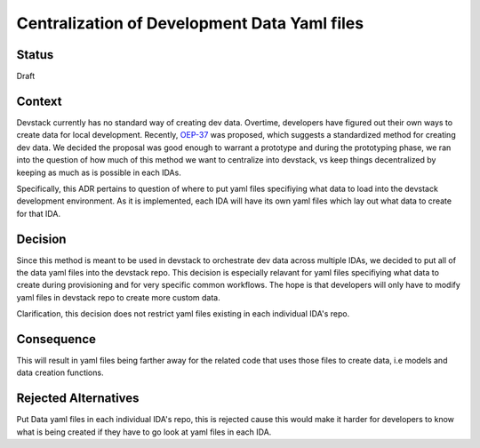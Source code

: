 Centralization of Development Data Yaml files
=============================================

Status
------

Draft

Context
-------

Devstack currently has no standard way of creating dev data. Overtime, developers have figured out their own ways to create data for local development. Recently, `OEP-37`_ was proposed, which suggests a standardized method for creating dev data. We decided the proposal was good enough to warrant a prototype and during the prototyping phase, we ran into the question of how much of this method we want to centralize into devstack, vs keep things decentralized by keeping as much as is possible in each IDAs.

Specifically, this ADR pertains to question of where to put yaml files specifiying what data to load into the devstack development environment. As it is implemented, each IDA will have its own yaml files which lay out what data to create for that IDA.


Decision
--------

Since this method is meant to be used in devstack to orchestrate dev data across multiple IDAs, we decided to put all of the data yaml files into the devstack repo. This decision is especially relavant for yaml files specifiying what data to create during provisioning and for very specific common workflows. The hope is that developers will only have to modify yaml files in devstack repo to create more custom data.

Clarification, this decision does not restrict yaml files existing in each individual IDA's repo.

Consequence
-----------

This will result in yaml files being farther away for the related code that uses those files to create data, i.e models and data creation functions.

Rejected Alternatives
---------------------

Put Data yaml files in each individual IDA's repo, this is rejected cause this would make it harder for developers to know what is being created if they have to go look at yaml files in each IDA.

.. _OEP-37: https://github.com/edx/open-edx-proposals/pull/118
